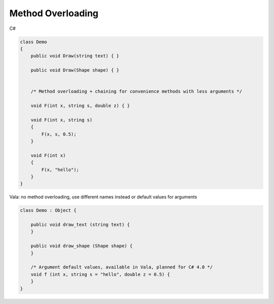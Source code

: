 Method Overloading
==================

C#

.. code-block:: csharp

   class Demo
   {
       public void Draw(string text) { }

       public void Draw(Shape shape) { }


       /* Method overloading + chaining for convenience methods with less arguments */

       void F(int x, string s, double z) { }

       void F(int x, string s)
       {
           F(x, s, 0.5);
       }

       void F(int x)
       {
           F(x, "hello");
       }
   }

Vala: no method overloading, use different names instead or default values for arguments

.. code-block:: vala

   class Demo : Object {

       public void draw_text (string text) {
       }

       public void draw_shape (Shape shape) {
       }

       /* Argument default values, available in Vala, planned for C# 4.0 */
       void f (int x, string s = "hello", double z = 0.5) {
       }
   }